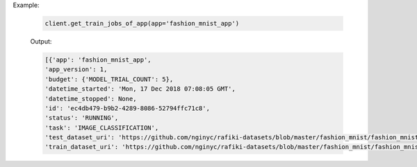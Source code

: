 Example:

    .. code-block:: python

        client.get_train_jobs_of_app(app='fashion_mnist_app')

    Output:

    .. code-block:: python

        [{'app': 'fashion_mnist_app',
        'app_version': 1,
        'budget': {'MODEL_TRIAL_COUNT': 5},
        'datetime_started': 'Mon, 17 Dec 2018 07:08:05 GMT',
        'datetime_stopped': None,
        'id': 'ec4db479-b9b2-4289-8086-52794ffc71c8',
        'status': 'RUNNING',
        'task': 'IMAGE_CLASSIFICATION',
        'test_dataset_uri': 'https://github.com/nginyc/rafiki-datasets/blob/master/fashion_mnist/fashion_mnist_for_image_classification_test.zip?raw=true',
        'train_dataset_uri': 'https://github.com/nginyc/rafiki-datasets/blob/master/fashion_mnist/fashion_mnist_for_image_classification_train.zip?raw=true'}]

.. seealso:: :meth:`rafiki.client.Client.get_train_jobs_of_app`